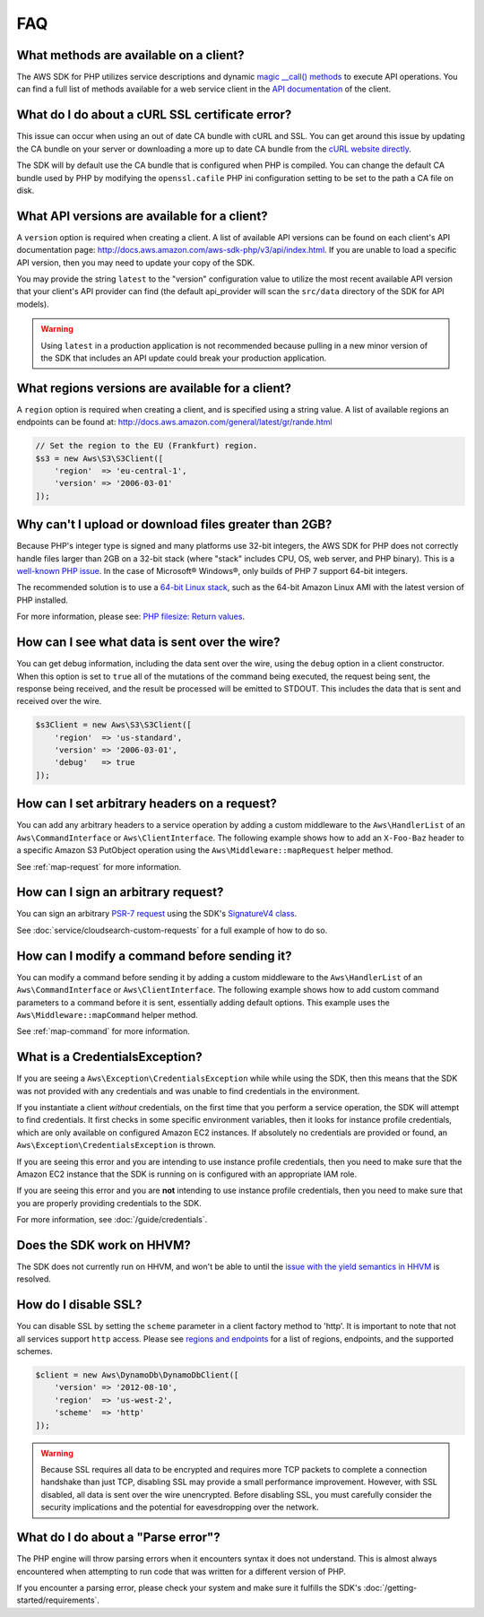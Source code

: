 ===
FAQ
===


What methods are available on a client?
---------------------------------------

The AWS SDK for PHP utilizes service descriptions and dynamic
`magic __call() methods <http://www.php.net/manual/en/language.oop5.overloading.php#object.call>`_
to execute API operations. You can find a full list of methods available for a
web service client in the `API documentation <http://docs.aws.amazon.com/aws-sdk-php/v3/api/index.html>`_
of the client.


What do I do about a cURL SSL certificate error?
------------------------------------------------

This issue can occur when using an out of date CA bundle with cURL and SSL. You
can get around this issue by updating the CA bundle on your server or
downloading a more up to date CA bundle from the
`cURL website directly <http://curl.haxx.se/docs/caextract.html>`_.

The SDK will by default use the CA bundle that is configured when PHP is
compiled. You can change the default CA bundle used by PHP by modifying the
``openssl.cafile`` PHP ini configuration setting to be set to the path a CA
file on disk.


What API versions are available for a client?
---------------------------------------------

A ``version`` option is required when creating a client. A list of available
API versions can be found on each client's API documentation page:
http://docs.aws.amazon.com/aws-sdk-php/v3/api/index.html. If you are unable to
load a specific API version, then you may need to update your copy of the SDK.

You may provide the string ``latest`` to the "version" configuration value to
utilize the most recent available API version that your client's API provider
can find (the default api_provider will scan the ``src/data`` directory of the
SDK for API models).

.. warning::

    Using ``latest`` in a production application is not recommended because
    pulling in a new minor version of the SDK that includes an API update could
    break your production application.


What regions versions are available for a client?
-------------------------------------------------

A ``region`` option is required when creating a client, and is specified using
a string value. A list of available regions an endpoints can be found at:
http://docs.aws.amazon.com/general/latest/gr/rande.html

.. code-block:: php

    // Set the region to the EU (Frankfurt) region.
    $s3 = new Aws\S3\S3Client([
        'region'  => 'eu-central-1',
        'version' => '2006-03-01'
    ]);


Why can't I upload or download files greater than 2GB?
------------------------------------------------------

Because PHP's integer type is signed and many platforms use 32-bit integers, the
AWS SDK for PHP does not correctly handle files larger than 2GB on a 32-bit
stack (where "stack" includes CPU, OS, web server, and PHP binary). This is a
`well-known PHP issue <http://www.google.com/search?q=php+2gb+32-bit>`_. In the
case of Microsoft® Windows®, only builds of PHP 7 support 64-bit integers.

The recommended solution is to use a `64-bit Linux stack <http://aws.amazon.com/amazon-linux-ami/>`_,
such as the 64-bit Amazon Linux AMI with the latest version of PHP installed.

For more information, please see: `PHP filesize: Return values <http://docs.php.net/manual/en/function.filesize.php#refsect1-function.filesize-returnvalues>`_.


How can I see what data is sent over the wire?
----------------------------------------------

You can get debug information, including the data sent over the wire, using the
``debug`` option in a client constructor. When this option is set to ``true``
all of the mutations of the command being executed, the request being sent, the
response being received, and the result be processed will be emitted to STDOUT.
This includes the data that is sent and received over the wire.

.. code-block:: php

    $s3Client = new Aws\S3\S3Client([
        'region'  => 'us-standard',
        'version' => '2006-03-01',
        'debug'   => true
    ]);


How can I set arbitrary headers on a request?
---------------------------------------------

You can add any arbitrary headers to a service operation by adding a custom
middleware to the ``Aws\HandlerList`` of an ``Aws\CommandInterface`` or
``Aws\ClientInterface``. The following example shows how to add an
``X-Foo-Baz`` header to a specific Amazon S3 PutObject operation using the
``Aws\Middleware::mapRequest`` helper method.

See :ref:`map-request` for more information.


How can I sign an arbitrary request?
------------------------------------

You can sign an arbitrary `PSR-7 request
<https://docs.aws.amazon.com/aws-sdk-php/v3/api/class-Psr.Http.Message.RequestInterface.html>`_
using the SDK's `SignatureV4 class
<https://docs.aws.amazon.com/aws-sdk-php/v3/api/class-Aws.Signature.SignatureV4.html>`_.

See :doc:`service/cloudsearch-custom-requests` for a full example of how to do
so.

How can I modify a command before sending it?
---------------------------------------------

You can modify a command before sending it by adding a custom
middleware to the ``Aws\HandlerList`` of an ``Aws\CommandInterface`` or
``Aws\ClientInterface``. The following example shows how to add custom command
parameters to a command before it is sent, essentially adding default options.
This example uses the ``Aws\Middleware::mapCommand`` helper method.

See :ref:`map-command` for more information.


What is a CredentialsException?
-------------------------------

If you are seeing a ``Aws\Exception\CredentialsException`` while while using
the SDK, then this means that the SDK was not provided with any credentials and
was unable to find credentials in the environment.

If you instantiate a client *without* credentials, on the first time that you
perform a service operation, the SDK will attempt to find credentials. It first
checks in some specific environment variables, then it looks for instance
profile credentials, which are only available on configured Amazon EC2
instances. If absolutely no credentials are provided or found, an
``Aws\Exception\CredentialsException`` is thrown.

If you are seeing this error and you are intending to use instance profile
credentials, then you need to make sure that the Amazon EC2 instance that the
SDK is running on is configured with an appropriate IAM role.

If you are seeing this error and you are **not** intending to use instance
profile credentials, then you need to make sure that you are properly providing
credentials to the SDK.

For more information, see :doc:`/guide/credentials`.


Does the SDK work on HHVM?
--------------------------

The SDK does not currently run on HHVM, and won't be able to until the
`issue with the yield semantics in HHVM <https://github.com/facebook/hhvm/issues/6807>`_
is resolved.


How do I disable SSL?
---------------------

You can disable SSL by setting the ``scheme`` parameter in a client factory
method to 'http'. It is important to note that not all services support
``http`` access. Please see `regions and endpoints <http://docs.aws.amazon.com/general/latest/gr/rande.html>`_
for a list of regions, endpoints, and the supported schemes.

.. code-block:: php

    $client = new Aws\DynamoDb\DynamoDbClient([
        'version' => '2012-08-10',
        'region'  => 'us-west-2',
        'scheme'  => 'http'
    ]);

.. warning::

    Because SSL requires all data to be encrypted and requires more TCP packets
    to complete a connection handshake than just TCP, disabling SSL may provide
    a small performance improvement. However, with SSL disabled, all data is
    sent over the wire unencrypted. Before disabling SSL, you must carefully
    consider the security implications and the potential for eavesdropping over
    the network.


What do I do about a "Parse error"?
-----------------------------------

The PHP engine will throw parsing errors when it encounters syntax it does not
understand. This is almost always encountered when attempting to run code that
was written for a different version of PHP.

If you encounter a parsing error, please check your system and make sure it
fulfills the SDK's :doc:`/getting-started/requirements`.
